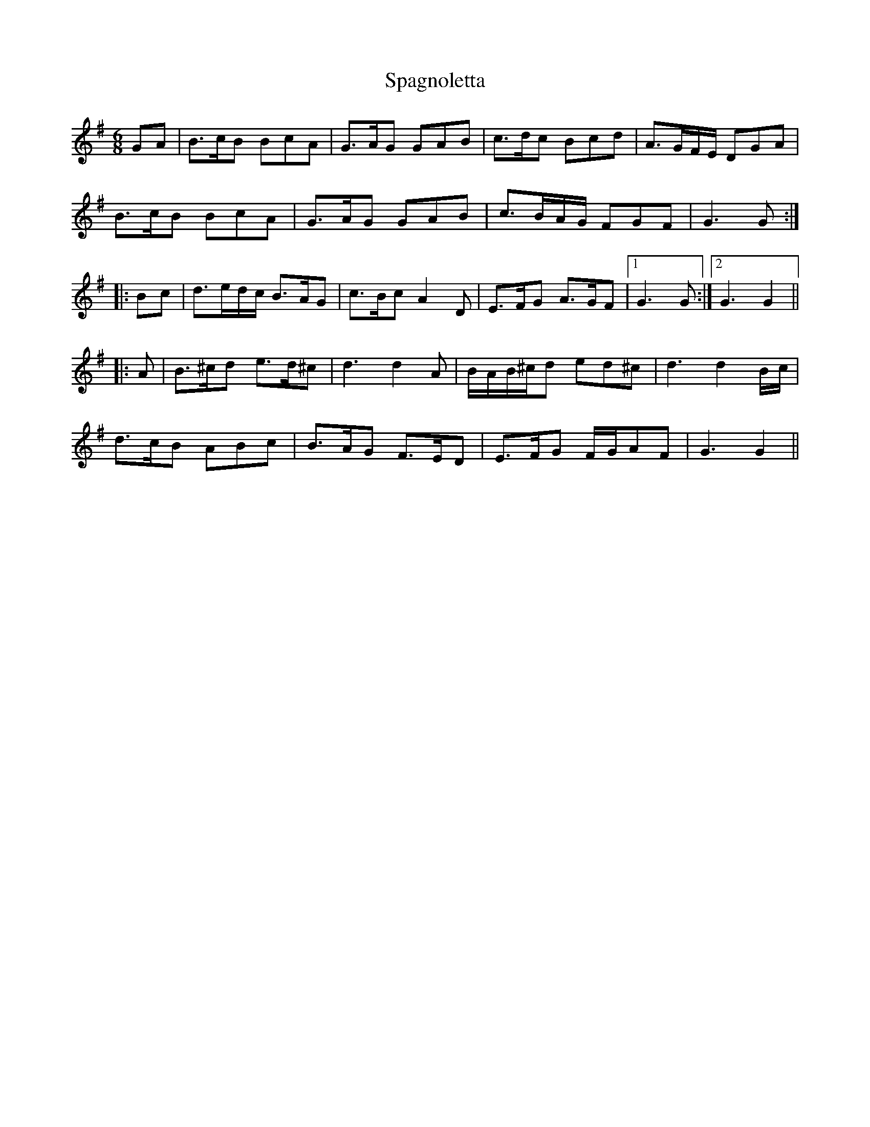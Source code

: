 X: 37940
T: Spagnoletta
R: jig
M: 6/8
K: Gmajor
GA|B>cB BcA|G>AG GAB|c>dc Bcd|A>GF/E/ DGA|
B>cB BcA|G>AG GAB|c>BA/G/ FGF|G3G:|
|:Bc|d>ed/c/ B>AG|c>Bc A2D|E>FG A>GF|1 G3G:|2 G3G2||
|:A|B>^cd e>d^c|d3d2A|B/A/B/^c/d ed^c|d3d2B/c/|
d>cB ABc|B>AG F>ED|E>FG F/G/AF|G3G2||

